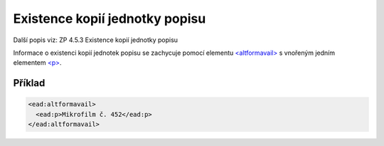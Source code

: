 .. _ead_item_types_ex_kopii:

===========================================
Existence kopií jednotky popisu
===========================================

Další popis viz: ZP 4.5.3 Existence kopií jednotky popisu

Informace o existenci kopií jednotek popisu se zachycuje pomocí 
elementu `<altformavail> <https://loc.gov/ead/EAD3taglib/EAD3-TL-eng.html#elem-altformavail>`_
s vnořeným jedním elementem 
`<p> <https://loc.gov/ead/EAD3taglib/EAD3-TL-eng.html#elem-p>`_.


Příklad
=============


.. code-block:: xml

  <ead:altformavail>
    <ead:p>Mikrofilm č. 452</ead:p>
  </ead:altformavail>
